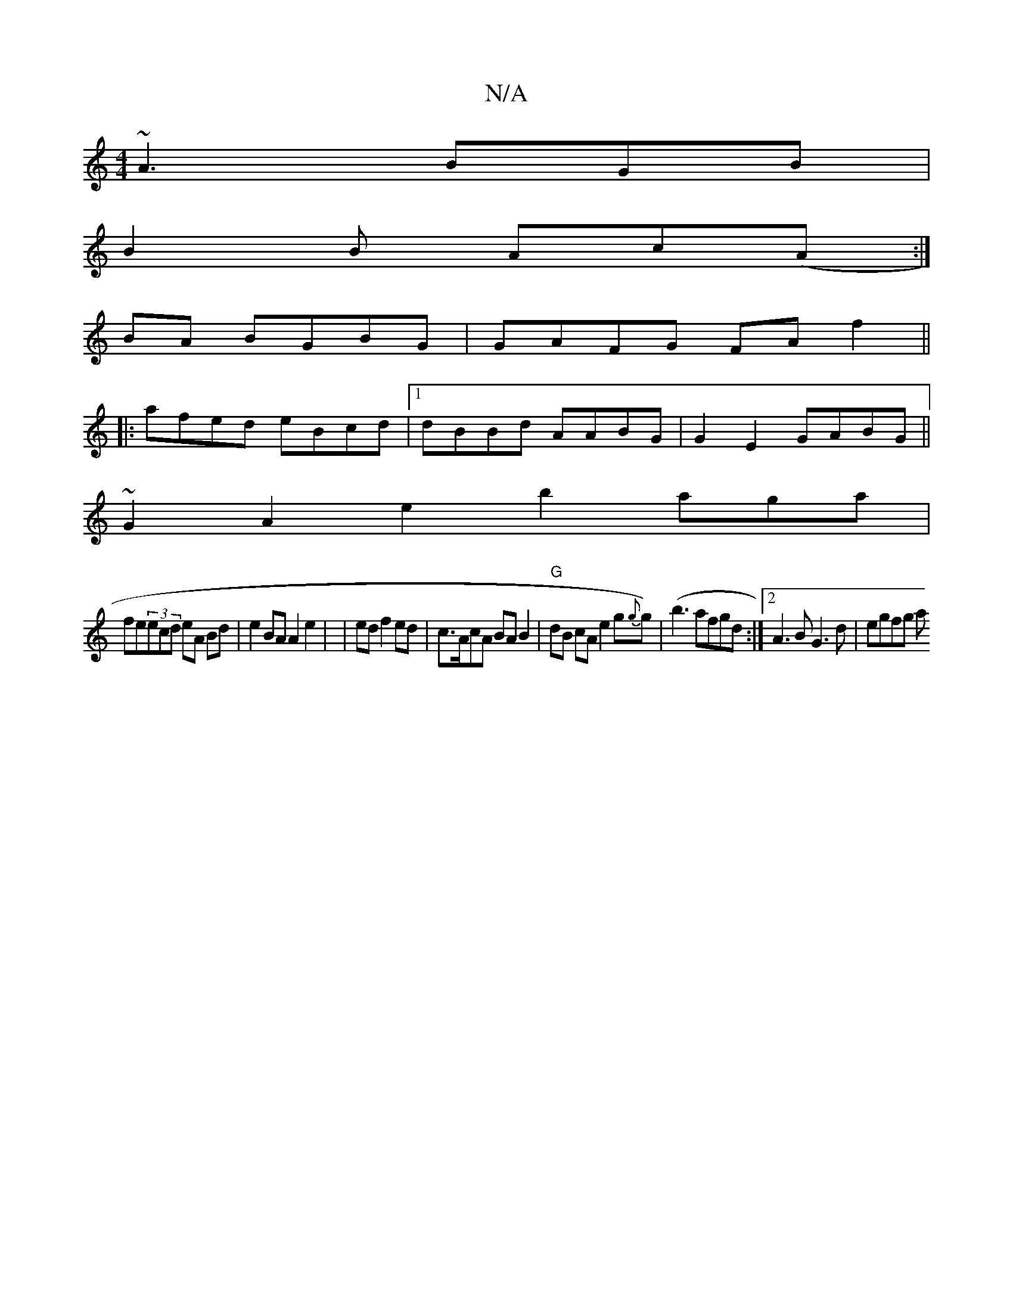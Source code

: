 X:1
T:N/A
M:4/4
R:N/A
K:Cmajor
 ~A3 BGB|
B2 B Ac(A:|
BA BGBG | GAFG FA f2||
|:afed eBcd|1 dBBd AABG|G2E2 GABG||
1 ~G2 A2 e2 b2aga|
fe(3ecd eA Bd|e2 BA A2 e2 | |ed f2 ed | c>AcA BA B2|"G"dB cA e2 g{g}g)|(b3 afgd :|[2 A3 B G3d|egfg a